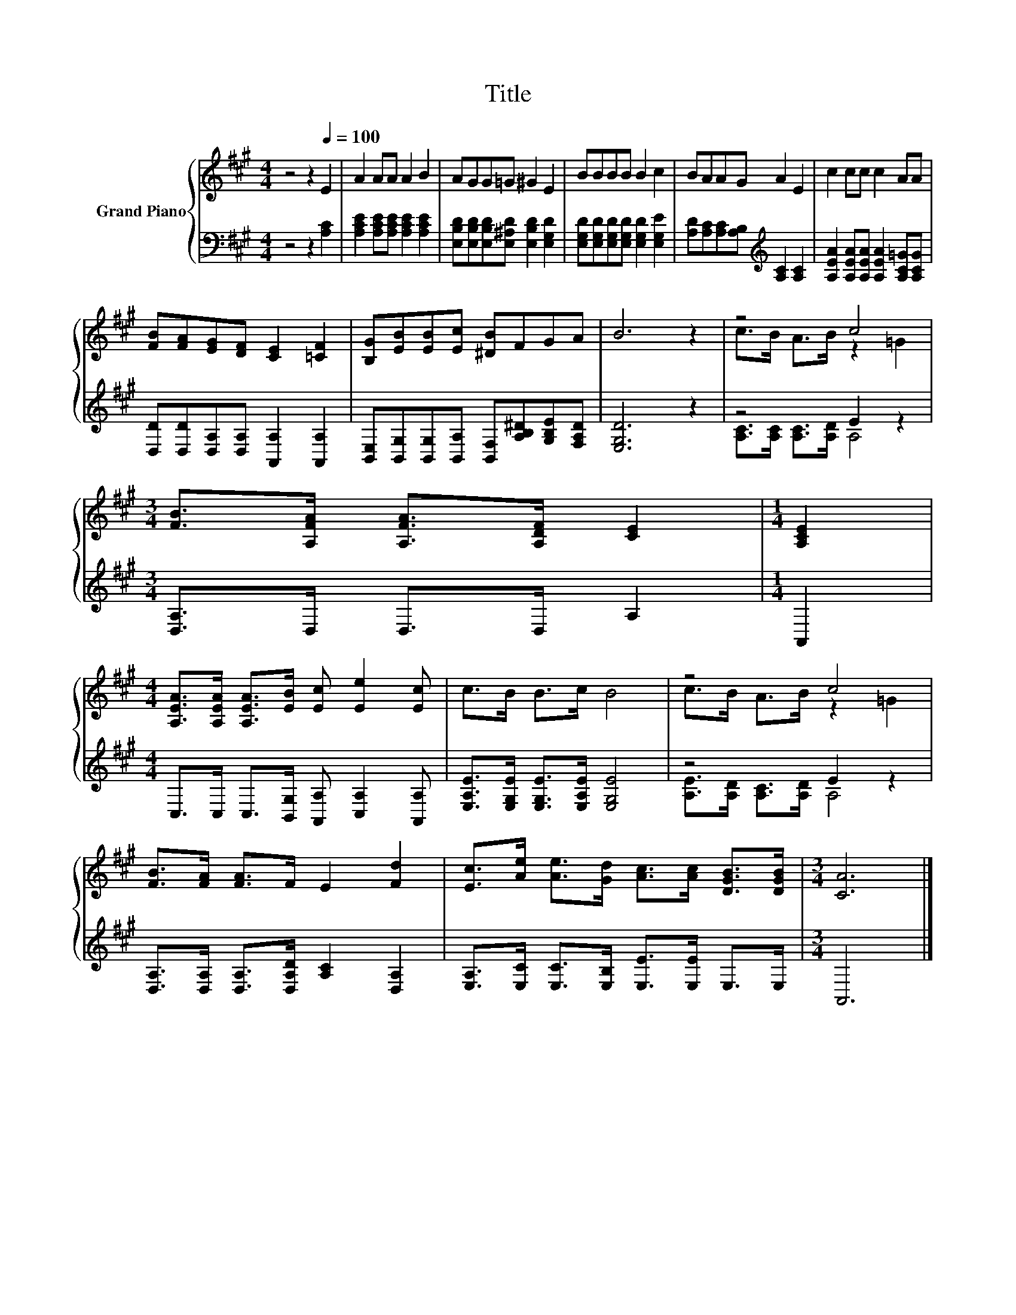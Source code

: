X:1
T:Title
%%score { ( 1 3 ) | ( 2 4 ) }
L:1/8
M:4/4
K:A
V:1 treble nm="Grand Piano"
V:3 treble 
V:2 bass 
V:4 bass 
V:1
 z4 z2[Q:1/4=100] E2 | A2 AA A2 B2 | AGG=G ^G2 E2 | BBBB B2 c2 | BAAG A2 E2 | c2 cc c2 AA | %6
 [FB][FA][EG][DF] [CE]2 [=CF]2 | [B,G][EB][EB][Ec] [^DB]FGA | B6 z2 | z4 c4 | %10
[M:3/4] [FB]>[A,FA] [A,FA]>[A,DF] [CE]2 |[M:1/4] [A,CE]2 | %12
[M:4/4] [A,EA]>[A,EA] [A,EA]>[EB] [Ec] [Ee]2 [Ec] | c>B B>c B4 | z4 c4 | %15
 [FB]>[FA] [FA]>F E2 [Fd]2 | [Ec]>[Ae] [Ae]>[Gd] [Ac]>[Ac] [DGB]>[DGB] |[M:3/4] [CA]6 |] %18
V:2
 z4 z2 [A,C]2 | [A,CE]2 [A,CE][A,CE] [A,CE]2 [A,CE]2 | %2
 [E,B,D][E,B,D][E,B,D][E,^A,D] [E,B,D]2 [E,G,D]2 | [E,G,D][E,G,D][E,G,D][E,G,D] [E,G,D]2 [E,G,E]2 | %4
 [A,D][A,C][A,C][A,B,][K:treble] [A,C]2 [A,C]2 | [A,EA]2 [A,EA][A,EA] [A,EA]2 [A,C=G][A,CG] | %6
 [D,D][D,D][D,A,][D,A,] [A,,A,]2 [A,,A,]2 | %7
 [B,,E,][B,,G,][B,,G,][B,,A,] [B,,F,][A,B,^D][G,B,E][F,A,D] | [E,G,D]6 z2 | z4 E2 z2 | %10
[M:3/4] [D,A,]>D, D,>D, A,2 |[M:1/4] A,,2 |[M:4/4] C,>C, C,>[B,,G,] [A,,A,] [C,A,]2 [A,,A,] | %13
 [E,A,E]>[E,G,E] [E,G,E]>[E,A,E] [E,G,E]4 | z4 E2 z2 | %15
 [D,A,]>[D,A,] [D,A,]>[D,A,D] [A,C]2 [D,A,]2 | [E,A,]>[E,C] [E,C]>[E,B,] [E,E]>[E,E] E,>E, | %17
[M:3/4] A,,6 |] %18
V:3
 x8 | x8 | x8 | x8 | x8 | x8 | x8 | x8 | x8 | c>B A>B z2 =G2 |[M:3/4] x6 |[M:1/4] x2 |[M:4/4] x8 | %13
 x8 | c>B A>B z2 =G2 | x8 | x8 |[M:3/4] x6 |] %18
V:4
 x8 | x8 | x8 | x8 | x4[K:treble] x4 | x8 | x8 | x8 | x8 | [A,C]>[A,C] [A,C]>[A,D] A,4 | %10
[M:3/4] x6 |[M:1/4] x2 |[M:4/4] x8 | x8 | [A,E]>[A,D] [A,C]>[A,D] A,4 | x8 | x8 |[M:3/4] x6 |] %18

